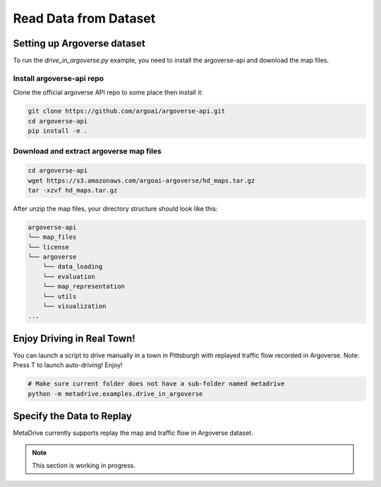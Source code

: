 .. _read_data_from_dataset:


########################
Read Data from Dataset
########################


Setting up Argoverse dataset
#############################

To run the `drive_in_argoverse.py` example, you need to install the argoverse-api and download the map files.

Install argoverse-api repo
*********************************************

Clone the official argoverse API repo to some place then install it:


.. code-block:: bash

    git clone https://github.com/argoai/argoverse-api.git
    cd argoverse-api
    pip install -e .


Download and extract argoverse map files
*********************************************

.. code-block:: bash

    cd argoverse-api
    wget https://s3.amazonaws.com/argoai-argoverse/hd_maps.tar.gz
    tar -xzvf hd_maps.tar.gz

After unzip the map files, your directory structure should look like this:

.. code-block::

    argoverse-api
    └── map_files
    └── license
    └── argoverse
        └── data_loading
        └── evaluation
        └── map_representation
        └── utils
        └── visualization
    ...



Enjoy Driving in Real Town!
############################################

You can launch a script to drive manually in a town in Pittsburgh with replayed traffic flow recorded in Argoverse.
Note: Press T to launch auto-driving! Enjoy!

.. code-block:: bash

    # Make sure current folder does not have a sub-folder named metadrive
    python -m metadrive.examples.drive_in_argoverse



Specify the Data to Replay
###############################

MetaDrive currently supports replay the map and traffic flow in Argoverse dataset.

.. note:: This section is working in progress.

